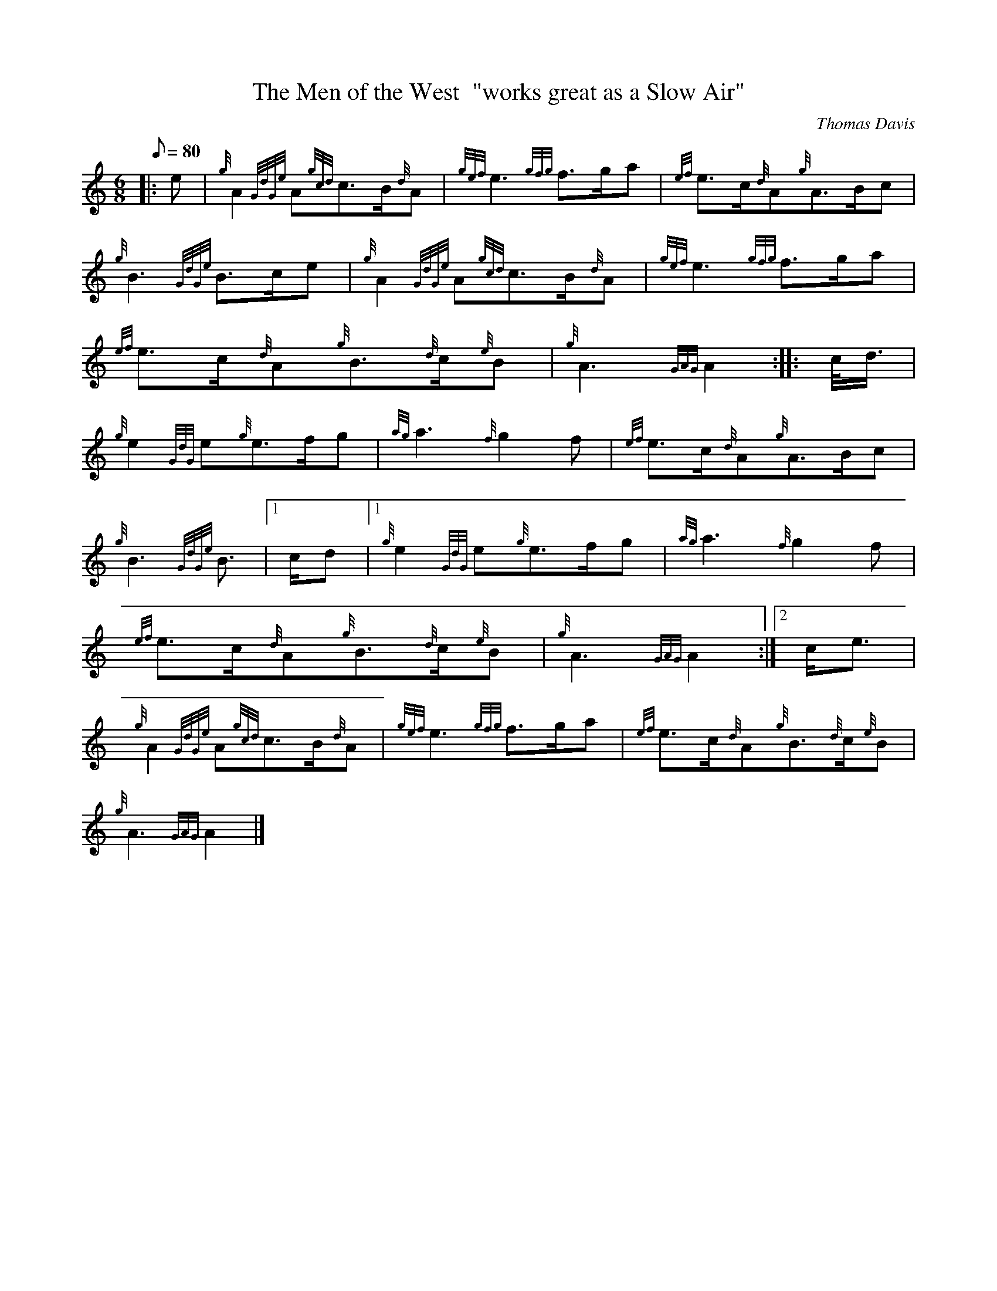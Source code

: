 X: 1
T:The Men of the West  "works great as a Slow Air"
M:6/8
L:1/8
Q:80
C:Thomas Davis
S:March 6/8
K:HP
|: e|
{g}A2{GdGe}A{gcd}c3/2B/2{d}A|
{gef}e3{gfg}f3/2g/2a|
{ef}e3/2c/2{d}A{g}A3/2B/2c|  !
{g}B3{GdGe}B3/2c/2e|
{g}A2{GdGe}A{gcd}c3/2B/2{d}A|
{gef}e3{gfg}f3/2g/2a|  !
{ef}e3/2c/2{d}A{g}B3/2{d}c/2{e}B|
{g}A3{GAG}A2:| |:
c/4d3/4|  !
{g}e2{GdG}e{g}e3/2f/2g|
{ag}a3{f}g2f|
{ef}e3/2c/2{d}A{g}A3/2B/2c|  !
{g}B3{GdGe}B3/2|1 c/2d|1
{g}e2{GdG}e{g}e3/2f/2g|
{ag}a3{f}g2f|  !
{ef}e3/2c/2{d}A{g}B3/2{d}c/2{e}B|
{g}A3{GAG}A2:|2
c/2e3/2|  !
{g}A2{GdGe}A{gcd}c3/2B/2{d}A|
{gef}e3{gfg}f3/2g/2a|
{ef}e3/2c/2{d}A{g}B3/2{d}c/2{e}B|  !
{g}A3{GAG}A2|]
